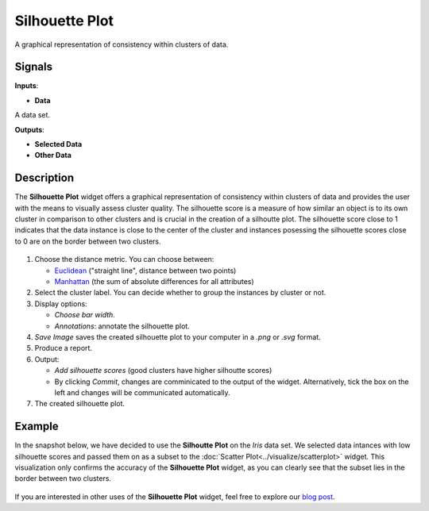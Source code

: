 Silhouette Plot
===============

.. figure:: icons/silhouette-plot.png

A graphical representation of consistency within clusters of data. 

Signals
-------

**Inputs**:

-  **Data**

A data set.

**Outputs**:

-  **Selected Data**

-  **Other Data**


Description
-----------

The **Silhouette Plot** widget offers a graphical representation of consistency within clusters of data and provides the user with the means to visually assess cluster quality. The silhouette score is a measure of how similar an object is to its own cluster in comparison to other clusters and is crucial in the creation of a silhoutte plot. The silhouette score close to 1 indicates that the data instance is close to the center of the cluster and instances posessing the silhouette scores close to 0 are on the border between two clusters. 

.. figure:: images/SilhouettePlot-stamped.png

1. Choose the distance metric. You can choose between:

   -  `Euclidean <https://en.wikipedia.org/wiki/Euclidean_distance>`__
      ("straight line", distance between two points)
   -  `Manhattan <https://en.wiktionary.org/wiki/Manhattan_distance>`__
      (the sum of absolute differences for all attributes)

2. Select the cluster label. You can decide whether to group the instances by cluster or not.
3. Display options:

   -  *Choose bar width*.
   -  *Annotations*: annotate the silhouette plot. 

4. *Save Image* saves the created silhouette plot to your computer in a *.png* or *.svg* format.
5. Produce a report.
6. Output:

   -  *Add silhouette scores* (good clusters have higher silhoutte scores)
   -  By clicking *Commit*, changes are comminicated to the output of the widget. Alternatively, tick the box on the left and changes will be communicated automatically. 

7. The created silhouette plot. 

Example
-------

In the snapshot below, we have decided to use the **Silhoutte Plot** on the *Iris* data set. We selected data intances with low silhouette scores and passed them on as a subset to the :doc:`Scatter Plot<../visualize/scatterplot>` widget. This visualization only confirms the accuracy of the **Silhouette Plot** widget, as you can clearly see that the subset lies in the border between two clusters. 

.. figure:: images/SilhouettePlot-Example.png

If you are interested in other uses of the **Silhouette Plot** widget, feel free to explore our `blog post <http://blog.biolab.si/2016/03/23/all-i-see-is-silhouette/>`_.



